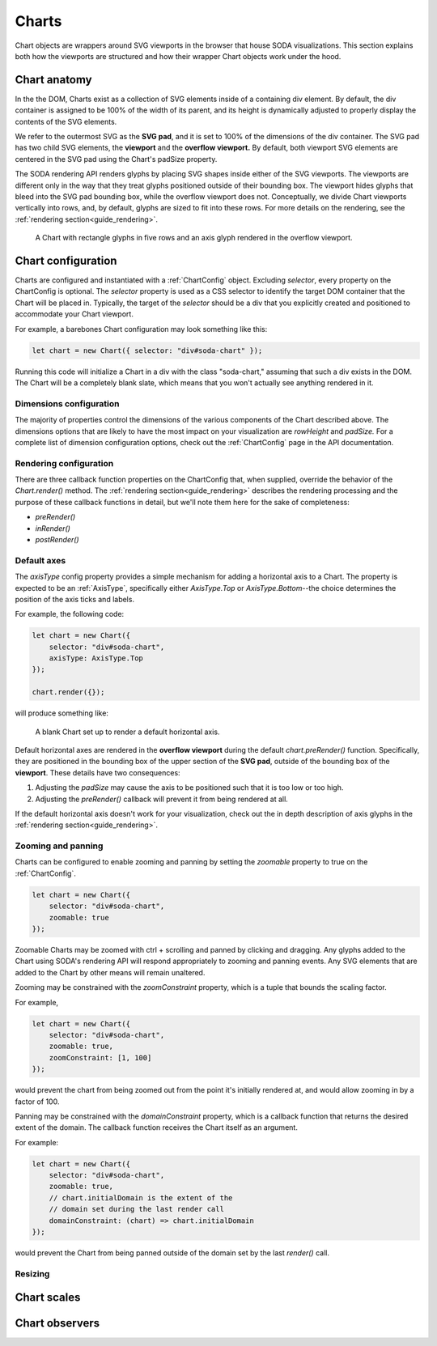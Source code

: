 .. _guide_charts:

Charts
======

Chart objects are wrappers around SVG viewports in the browser that house SODA visualizations.
This section explains both how the viewports are structured and how their wrapper Chart objects work under the hood. 

Chart anatomy
#############

In the the DOM, Charts exist as a collection of SVG elements inside of a containing div element.
By default, the div container is assigned to be 100% of the width of its parent, and its height is dynamically adjusted to properly display the contents of the SVG elements.

We refer to the outermost SVG as the **SVG pad**, and it is set to 100% of the dimensions of the div container.
The SVG pad has two child SVG elements, the **viewport** and the **overflow viewport.**
By default, both viewport SVG elements are centered in the SVG pad using the Chart's padSize property.

The SODA rendering API renders glyphs by placing SVG shapes inside either of the SVG viewports.
The viewports are different only in the way that they treat glyphs positioned outside of their bounding box.
The viewport hides glyphs that bleed into the SVG pad bounding box, while the overflow viewport does not.
Conceptually, we divide Chart viewports vertically into rows, and, by default, glyphs are sized to fit into these rows.
For more details on the rendering, see the :ref:`rendering section<guide_rendering>`.

.. figure:: /_static/media/chart-dimensions.png

    A Chart with rectangle glyphs in five rows and an axis glyph rendered in the overflow viewport.
    
Chart configuration
###################

Charts are configured and instantiated with a :ref:`ChartConfig` object.
Excluding *selector*, every property on the ChartConfig is optional.
The *selector* property is used as a CSS selector to identify the target DOM container that the Chart will be placed in.
Typically, the target of the *selector* should be a div that you explicitly created and positioned to accommodate your Chart viewport.

For example, a barebones Chart configuration may look something like this:

.. code-block:: typescript
    
    let chart = new Chart({ selector: "div#soda-chart" });

Running this code will initialize a Chart in a div with the class "soda-chart," assuming that such a div exists in the DOM.
The Chart will be a completely blank slate, which means that you won't actually see anything rendered in it.

Dimensions configuration
++++++++++++++++++++++++

The majority of properties control the dimensions of the various components of the Chart described above.
The dimensions options that are likely to have the most impact on your visualization are *rowHeight* and *padSize.*
For a complete list of dimension configuration options, check out the :ref:`ChartConfig` page in the API documentation.

Rendering configuration
+++++++++++++++++++++++

There are three callback function properties on the ChartConfig that, when supplied, override the behavior of the *Chart.render()* method.
The :ref:`rendering section<guide_rendering>` describes the rendering processing and the purpose of these callback functions in detail, but we'll note them here for the sake of completeness:

- *preRender()*
- *inRender()*
- *postRender()*

Default axes
++++++++++++

The *axisType* config property provides a simple mechanism for adding a horizontal axis to a Chart.
The property is expected to be an :ref:`AxisType`, specifically either *AxisType.Top* or *AxisType.Bottom*--the choice determines the position of the axis ticks and labels.

For example, the following code:

.. code-block:: typescript
    
    let chart = new Chart({
        selector: "div#soda-chart",
        axisType: AxisType.Top
    });

    chart.render({});

will produce something like:

.. figure:: /_static/media/chart-axis.png

    A blank Chart set up to render a default horizontal axis.

Default horizontal axes are rendered in the **overflow viewport** during the default *chart.preRender()* function.
Specifically, they are positioned in the bounding box of the upper section of the **SVG pad**, outside of the bounding box of the **viewport**.
These details have two consequences:

#. Adjusting the *padSize* may cause the axis to be positioned such that it is too low or too high.
#. Adjusting the *preRender()* callback will prevent it from being rendered at all.

If the default horizontal axis doesn't work for your visualization, check out the in depth description of axis glyphs in the :ref:`rendering section<guide_rendering>`.

Zooming and panning
+++++++++++++++++++

Charts can be configured to enable zooming and panning by setting the *zoomable* property to true on the :ref:`ChartConfig`.

.. code-block:: typescript
    
    let chart = new Chart({
        selector: "div#soda-chart",
        zoomable: true 
    });

Zoomable Charts may be zoomed with ctrl + scrolling and panned by clicking and dragging.
Any glyphs added to the Chart using SODA's rendering API will respond appropriately to zooming and panning events.
Any SVG elements that are added to the Chart by other means will remain unaltered.

Zooming may be constrained with the *zoomConstraint* property, which is a tuple that bounds the scaling factor.

For example,

.. code-block:: typescript
    
    let chart = new Chart({
        selector: "div#soda-chart",
        zoomable: true,
        zoomConstraint: [1, 100]
    });

would prevent the chart from being zoomed out from the point it's initially rendered at, and would allow zooming in by a factor of 100.

Panning may be constrained with the *domainConstraint* property, which is a callback function that returns the desired extent of the domain.
The callback function receives the Chart itself as an argument.

For example:

.. code-block:: typescript
    
    let chart = new Chart({
        selector: "div#soda-chart",
        zoomable: true,
        // chart.initialDomain is the extent of the 
        // domain set during the last render call
        domainConstraint: (chart) => chart.initialDomain
    });

would prevent the Chart from being panned outside of the domain set by the last *render()* call.

Resizing
++++++++

Chart scales
############

Chart observers
###############


